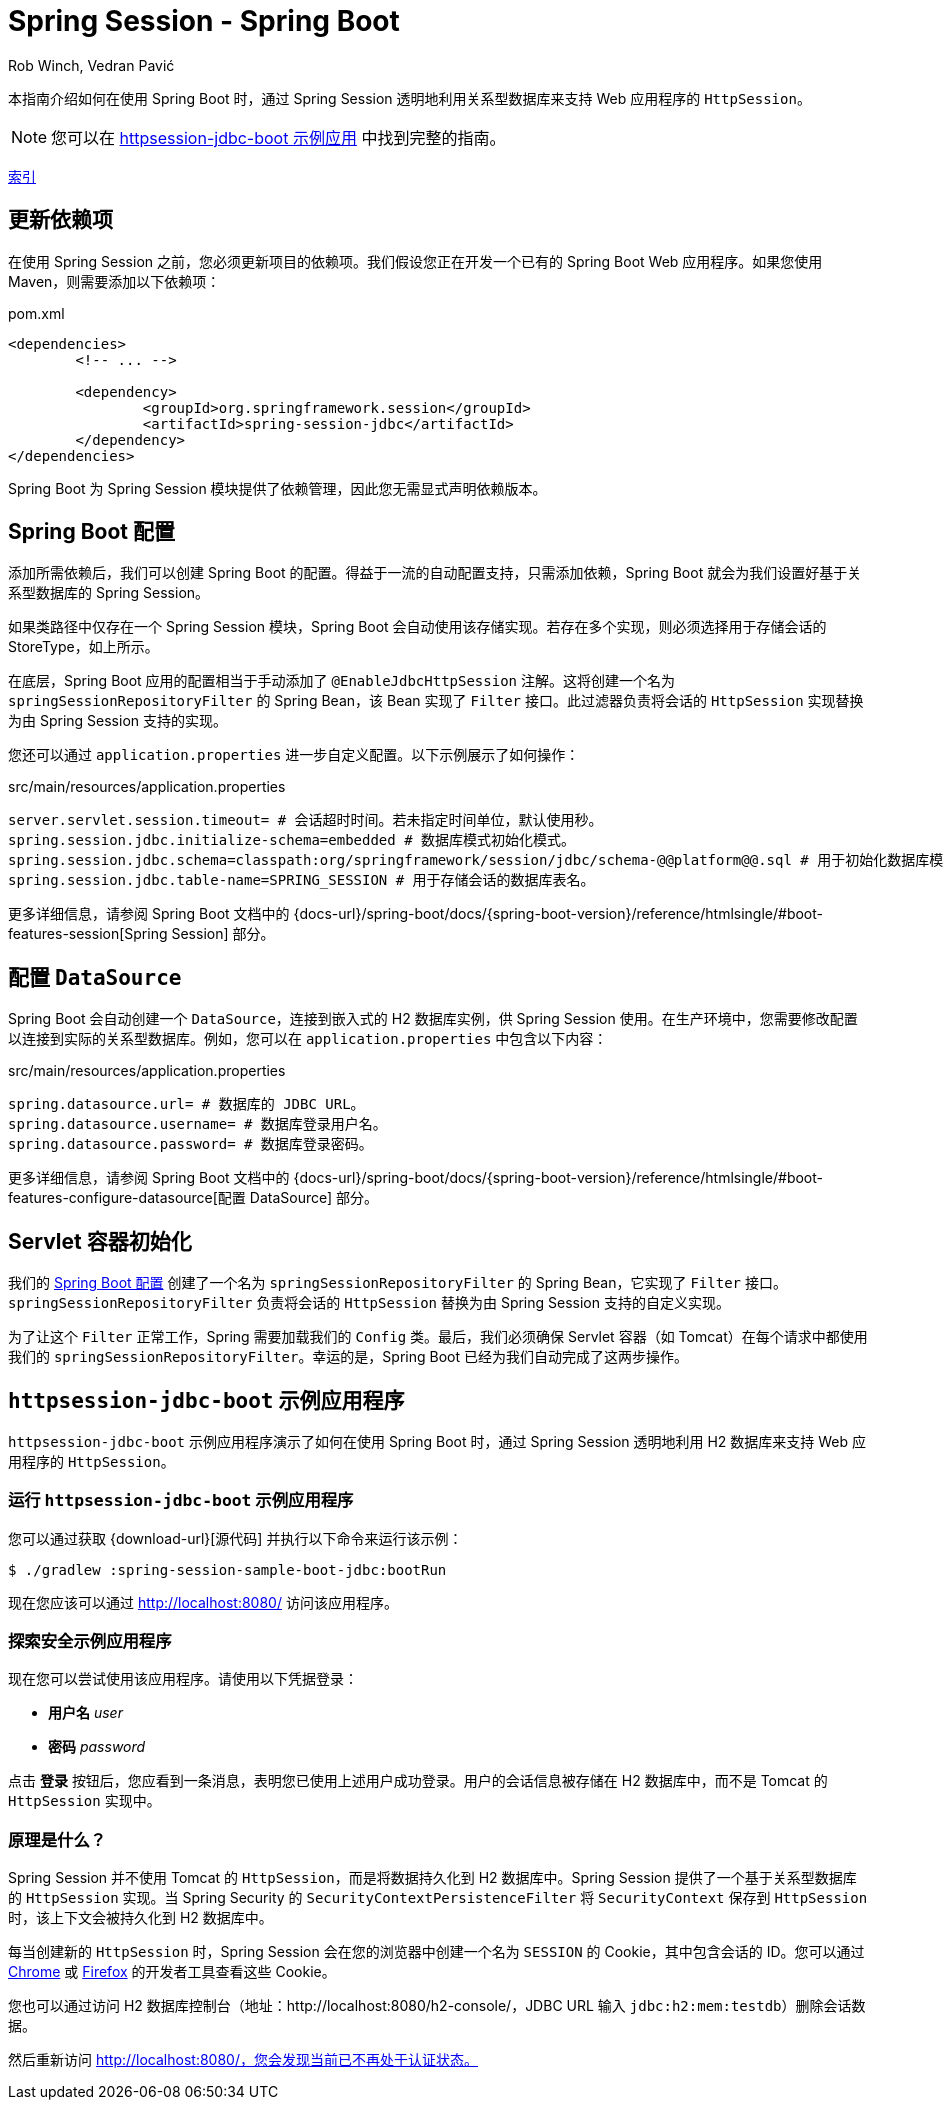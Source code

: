 = Spring Session - Spring Boot
Rob Winch, Vedran Pavić
:stylesdir: ../
:highlightjsdir: ../js/highlight
:docinfodir: guides

本指南介绍如何在使用 Spring Boot 时，通过 Spring Session 透明地利用关系型数据库来支持 Web 应用程序的 `HttpSession`。

NOTE: 您可以在 <<httpsession-jdbc-boot-sample, httpsession-jdbc-boot 示例应用>> 中找到完整的指南。

[#index-link]
link:../index.html[索引]

== 更新依赖项

在使用 Spring Session 之前，您必须更新项目的依赖项。我们假设您正在开发一个已有的 Spring Boot Web 应用程序。如果您使用 Maven，则需要添加以下依赖项：

====
.pom.xml
[source,xml]
[subs="verbatim,attributes"]
----
<dependencies>
	<!-- ... -->

	<dependency>
		<groupId>org.springframework.session</groupId>
		<artifactId>spring-session-jdbc</artifactId>
	</dependency>
</dependencies>
----
====

Spring Boot 为 Spring Session 模块提供了依赖管理，因此您无需显式声明依赖版本。

// tag::config[]

[[httpsession-jdbc-boot-spring-configuration]]
== Spring Boot 配置

添加所需依赖后，我们可以创建 Spring Boot 的配置。得益于一流的自动配置支持，只需添加依赖，Spring Boot 就会为我们设置好基于关系型数据库的 Spring Session。

如果类路径中仅存在一个 Spring Session 模块，Spring Boot 会自动使用该存储实现。若存在多个实现，则必须选择用于存储会话的 StoreType，如上所示。

在底层，Spring Boot 应用的配置相当于手动添加了 `@EnableJdbcHttpSession` 注解。这将创建一个名为 `springSessionRepositoryFilter` 的 Spring Bean，该 Bean 实现了 `Filter` 接口。此过滤器负责将会话的 `HttpSession` 实现替换为由 Spring Session 支持的实现。

您还可以通过 `application.properties` 进一步自定义配置。以下示例展示了如何操作：

====
.src/main/resources/application.properties
----
server.servlet.session.timeout= # 会话超时时间。若未指定时间单位，默认使用秒。
spring.session.jdbc.initialize-schema=embedded # 数据库模式初始化模式。
spring.session.jdbc.schema=classpath:org/springframework/session/jdbc/schema-@@platform@@.sql # 用于初始化数据库模式的 SQL 文件路径。
spring.session.jdbc.table-name=SPRING_SESSION # 用于存储会话的数据库表名。
----
====

更多详细信息，请参阅 Spring Boot 文档中的 {docs-url}/spring-boot/docs/{spring-boot-version}/reference/htmlsingle/#boot-features-session[Spring Session] 部分。

[[httpsession-jdbc-boot-configuration]]
== 配置 `DataSource`

Spring Boot 会自动创建一个 `DataSource`，连接到嵌入式的 H2 数据库实例，供 Spring Session 使用。在生产环境中，您需要修改配置以连接到实际的关系型数据库。例如，您可以在 `application.properties` 中包含以下内容：

====
.src/main/resources/application.properties
----
spring.datasource.url= # 数据库的 JDBC URL。
spring.datasource.username= # 数据库登录用户名。
spring.datasource.password= # 数据库登录密码。
----
====

更多详细信息，请参阅 Spring Boot 文档中的 {docs-url}/spring-boot/docs/{spring-boot-version}/reference/htmlsingle/#boot-features-configure-datasource[配置 DataSource] 部分。

[[httpsession-jdbc-boot-servlet-configuration]]
== Servlet 容器初始化

我们的 <<httpsession-jdbc-boot-spring-configuration,Spring Boot 配置>> 创建了一个名为 `springSessionRepositoryFilter` 的 Spring Bean，它实现了 `Filter` 接口。`springSessionRepositoryFilter` 负责将会话的 `HttpSession` 替换为由 Spring Session 支持的自定义实现。

为了让这个 `Filter` 正常工作，Spring 需要加载我们的 `Config` 类。最后，我们必须确保 Servlet 容器（如 Tomcat）在每个请求中都使用我们的 `springSessionRepositoryFilter`。幸运的是，Spring Boot 已经为我们自动完成了这两步操作。

// end::config[]

[[httpsession-jdbc-boot-sample]]
== `httpsession-jdbc-boot` 示例应用程序

`httpsession-jdbc-boot` 示例应用程序演示了如何在使用 Spring Boot 时，通过 Spring Session 透明地利用 H2 数据库来支持 Web 应用程序的 `HttpSession`。

[[httpsession-jdbc-boot-running]]
=== 运行 `httpsession-jdbc-boot` 示例应用程序

您可以通过获取 {download-url}[源代码] 并执行以下命令来运行该示例：

====
----
$ ./gradlew :spring-session-sample-boot-jdbc:bootRun
----
====

现在您应该可以通过 http://localhost:8080/ 访问该应用程序。

[[httpsession-jdbc-boot-explore]]
=== 探索安全示例应用程序

现在您可以尝试使用该应用程序。请使用以下凭据登录：

* *用户名* _user_
* *密码* _password_

点击 *登录* 按钮后，您应看到一条消息，表明您已使用上述用户成功登录。用户的会话信息被存储在 H2 数据库中，而不是 Tomcat 的 `HttpSession` 实现中。

[[httpsession-jdbc-boot-how]]
=== 原理是什么？

Spring Session 并不使用 Tomcat 的 `HttpSession`，而是将数据持久化到 H2 数据库中。Spring Session 提供了一个基于关系型数据库的 `HttpSession` 实现。当 Spring Security 的 `SecurityContextPersistenceFilter` 将 `SecurityContext` 保存到 `HttpSession` 时，该上下文会被持久化到 H2 数据库中。

每当创建新的 `HttpSession` 时，Spring Session 会在您的浏览器中创建一个名为 `SESSION` 的 Cookie，其中包含会话的 ID。您可以通过 https://developers.google.com/web/tools/chrome-devtools/manage-data/cookies[Chrome] 或 https://developer.mozilla.org/en-US/docs/Tools/Storage_Inspector[Firefox] 的开发者工具查看这些 Cookie。

您也可以通过访问 H2 数据库控制台（地址：http://localhost:8080/h2-console/，JDBC URL 输入 `jdbc:h2:mem:testdb`）删除会话数据。

然后重新访问 http://localhost:8080/，您会发现当前已不再处于认证状态。